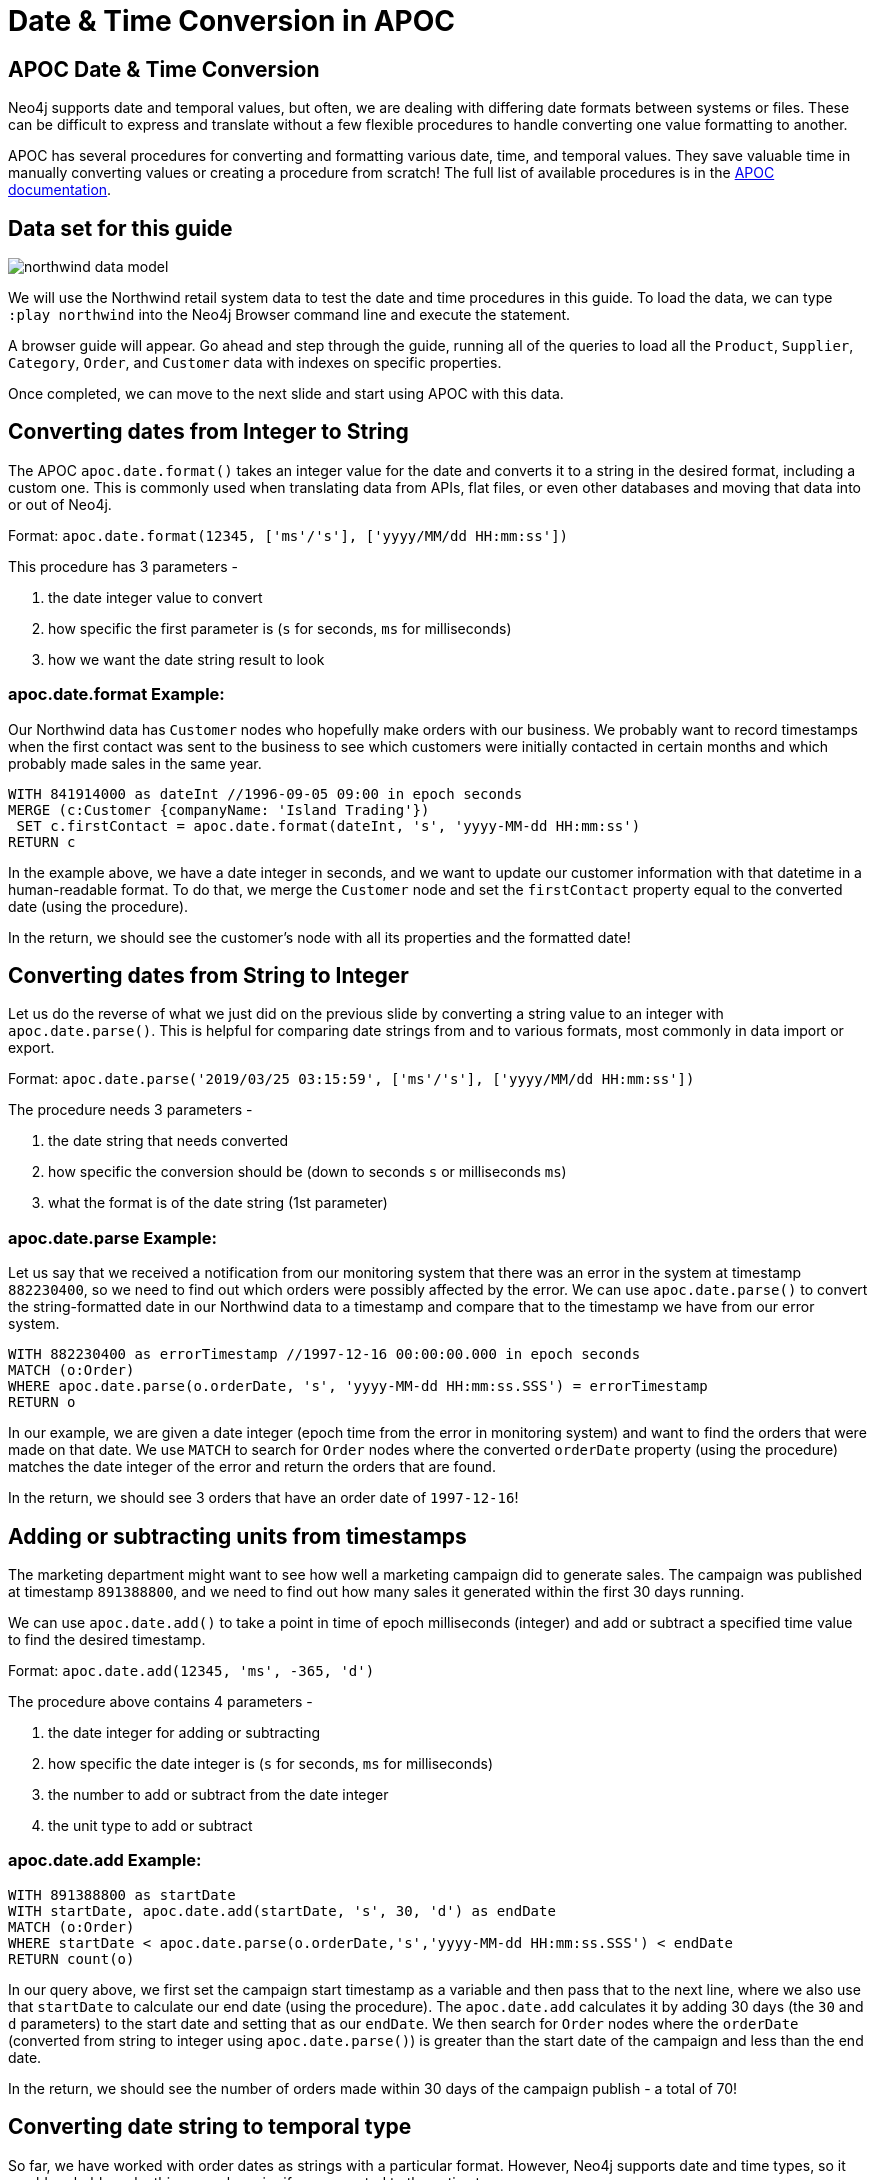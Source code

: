 = Date & Time Conversion in APOC
:img: https://guides.neo4j.com/img
:guides: https://guides.neo4j.com/apoc
:gist: https://raw.githubusercontent.com/neo4j-examples/graphgists/master/browser-guides/apoc
:icons: font

== APOC Date & Time Conversion

Neo4j supports date and temporal values, but often, we are dealing with differing date formats between systems or files.
These can be difficult to express and translate without a few flexible procedures to handle converting one value formatting to another.

APOC has several procedures for converting and formatting various date, time, and temporal values.
They save valuable time in manually converting values or creating a procedure from scratch!
The full list of available procedures is in the https://neo4j.com/docs/labs/apoc/current/temporal/[APOC documentation^].

== Data set for this guide

image::{img}/northwind_data_model.png[role=right]

We will use the Northwind retail system data to test the date and time procedures in this guide.
To load the data, we can type `:play northwind` into the Neo4j Browser command line and execute the statement.

A browser guide will appear.
Go ahead and step through the guide, running all of the queries to load all the `Product`, `Supplier`, `Category`, `Order`, and `Customer` data with indexes on specific properties.

Once completed, we can move to the next slide and start using APOC with this data.

== Converting dates from Integer to String

The APOC `apoc.date.format()` takes an integer value for the date and converts it to a string in the desired format, including a custom one.
This is commonly used when translating data from APIs, flat files, or even other databases and moving that data into or out of Neo4j.

Format: `apoc.date.format(12345, ['ms'/'s'], ['yyyy/MM/dd HH:mm:ss'])`

This procedure has 3 parameters - 

1. the date integer value to convert
2. how specific the first parameter is (`s` for seconds, `ms` for milliseconds)
3. how we want the date string result to look

=== apoc.date.format Example:

Our Northwind data has `Customer` nodes who hopefully make orders with our business.
We probably want to record timestamps when the first contact was sent to the business to see which customers were initially contacted in certain months and which probably made sales in the same year.

[source, cypher]
----
WITH 841914000 as dateInt //1996-09-05 09:00 in epoch seconds
MERGE (c:Customer {companyName: 'Island Trading'})
 SET c.firstContact = apoc.date.format(dateInt, 's', 'yyyy-MM-dd HH:mm:ss')
RETURN c
----

In the example above, we have a date integer in seconds, and we want to update our customer information with that datetime in a human-readable format.
To do that, we merge the `Customer` node and set the `firstContact` property equal to the converted date (using the procedure).

In the return, we should see the customer's node with all its properties and the formatted date!

== Converting dates from String to Integer

Let us do the reverse of what we just did on the previous slide by converting a string value to an integer with `apoc.date.parse()`.
This is helpful for comparing date strings from and to various formats, most commonly in data import or export.

Format: `apoc.date.parse('2019/03/25 03:15:59', ['ms'/'s'], ['yyyy/MM/dd HH:mm:ss'])`

The procedure needs 3 parameters - 

1. the date string that needs converted
2. how specific the conversion should be (down to seconds `s` or milliseconds `ms`)
3. what the format is of the date string (1st parameter)

=== apoc.date.parse Example:

Let us say that we received a notification from our monitoring system that there was an error in the system at timestamp `882230400`, so we need to find out which orders were possibly affected by the error.
We can use `apoc.date.parse()` to convert the string-formatted date in our Northwind data to a timestamp and compare that to the timestamp we have from our error system.

[source, cypher]
----
WITH 882230400 as errorTimestamp //1997-12-16 00:00:00.000 in epoch seconds
MATCH (o:Order)
WHERE apoc.date.parse(o.orderDate, 's', 'yyyy-MM-dd HH:mm:ss.SSS') = errorTimestamp
RETURN o
----

In our example, we are given a date integer (epoch time from the error in monitoring system) and want to find the orders that were made on that date.
We use `MATCH` to search for `Order` nodes where the converted `orderDate` property (using the procedure) matches the date integer of the error and return the orders that are found.

In the return, we should see 3 orders that have an order date of `1997-12-16`!

== Adding or subtracting units from timestamps

The marketing department might want to see how well a marketing campaign did to generate sales.
The campaign was published at timestamp `891388800`, and we need to find out how many sales it generated within the first 30 days running.

We can use `apoc.date.add()` to take a point in time of epoch milliseconds (integer) and add or subtract a specified time value to find the desired timestamp.

Format: `apoc.date.add(12345, 'ms', -365, 'd')`

The procedure above contains 4 parameters - 

1. the date integer for adding or subtracting
2. how specific the date integer is (`s` for seconds, `ms` for milliseconds)
3. the number to add or subtract from the date integer
4. the unit type to add or subtract

=== apoc.date.add Example:

[source, cypher]
----
WITH 891388800 as startDate
WITH startDate, apoc.date.add(startDate, 's', 30, 'd') as endDate
MATCH (o:Order)
WHERE startDate < apoc.date.parse(o.orderDate,'s','yyyy-MM-dd HH:mm:ss.SSS') < endDate
RETURN count(o)
----

In our query above, we first set the campaign start timestamp as a variable and then pass that to the next line, where we also use that `startDate` to calculate our end date (using the procedure).
The `apoc.date.add` calculates it by adding 30 days (the `30` and `d` parameters) to the start date and setting that as our `endDate`.
We then search for `Order` nodes where the `orderDate` (converted from string to integer using `apoc.date.parse()`) is greater than the start date of the campaign and less than the end date.

In the return, we should see the number of orders made within 30 days of the campaign publish - a total of 70!

== Converting date string to temporal type

So far, we have worked with order dates as strings with a particular format.
However, Neo4j supports date and time types, so it would probably make things much easier if we converted to the native types.

There is an APOC procedure to convert the format from a string to a temporal type.
Since Neo4j is compatible with the https://en.wikipedia.org/wiki/ISO_8601[ISO 8601^] standard, we will use that for our result format.

Format: `apoc.date.convertFormat('2019-12-31 16:14:20', 'yyyy-MM-dd HH:mm:ss', 'iso_date_format')`

The procedure contains 3 parameters - 

1. the date string that needs converted
2. what the format is of the date string
3. the format for the resulting temporal type (can be specified manually, as https://docs.oracle.com/javase/8/docs/api/java/time/format/DateTimeFormatter.html[Java formats^], or as these https://www.elastic.co/guide/en/elasticsearch/reference/5.5/mapping-date-format.html#built-in-date-formats[built-in formats^])

=== apoc.date.convertFormat Example:

[source, cypher]
----
MATCH (o:Order)
 SET o.isoOrderDate = apoc.date.convertFormat(o.orderDate, 'yyyy-MM-dd HH:mm:ss.SSS', 'iso_date_time')
RETURN o
----

In the query above, we find all the orders in our system and set a new property called `isoOrderDate` that is equal to the converted `orderDate` string.
The `orderDate` is converted using the procedure, specifying the string format it is currently in and the `iso_date_time` format (2019-01-01T00:00:00) we want to have as the result.

Results of the query should return a sample (Browser will limit how much JavaScript has to render) of the orders we updated.
Clicking on one shows all the properties on that node, including the new `isoOrderDate` property that is formatted as we expected!

== Next Step

In the next section, we are going to see how to use APOC to load JSON data into Neo4j.

ifdef::env-guide[]
pass:a[<a play-topic='{guides}/03_load_json.html'>Load JSON Data</a>]
endif::[]

ifdef::env-graphgist[]
link:{gist}/03_load_json.adoc[Load JSON Data^]
endif::[]